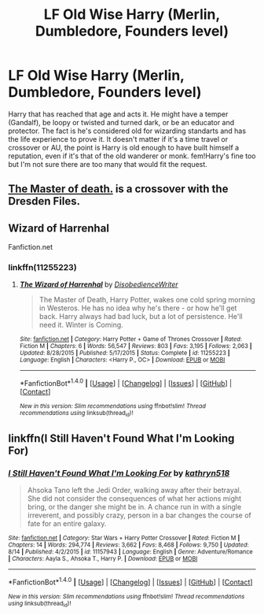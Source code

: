 #+TITLE: LF Old Wise Harry (Merlin, Dumbledore, Founders level)

* LF Old Wise Harry (Merlin, Dumbledore, Founders level)
:PROPERTIES:
:Author: randoomy
:Score: 13
:DateUnix: 1480608438.0
:DateShort: 2016-Dec-01
:FlairText: Request
:END:
Harry that has reached that age and acts it. He might have a temper (Gandalf), be loopy or twisted and turned dark, or be an educator and protector. The fact is he's considered old for wizarding standarts and has the life experience to prove it. It doesn't matter if it's a time travel or crossover or AU, the point is Harry is old enough to have built himself a reputation, even if it's that of the old wanderer or monk. fem!Harry's fine too but I'm not sure there are too many that would fit the request.


** [[https://forums.spacebattles.com/threads/harry-potter-dresden-files-the-master-of-death.211942/][The Master of death.]] is a crossover with the Dresden Files.
:PROPERTIES:
:Score: 2
:DateUnix: 1480689820.0
:DateShort: 2016-Dec-02
:END:


** Wizard of Harrenhal

Fanfiction.net
:PROPERTIES:
:Score: 1
:DateUnix: 1480614560.0
:DateShort: 2016-Dec-01
:END:

*** linkffn(11255223)
:PROPERTIES:
:Author: AJ13071997
:Score: 1
:DateUnix: 1480632989.0
:DateShort: 2016-Dec-02
:END:

**** [[http://www.fanfiction.net/s/11255223/1/][*/The Wizard of Harrenhal/*]] by [[https://www.fanfiction.net/u/1228238/DisobedienceWriter][/DisobedienceWriter/]]

#+begin_quote
  The Master of Death, Harry Potter, wakes one cold spring morning in Westeros. He has no idea why he's there - or how he'll get back. Harry always had bad luck, but a lot of persistence. He'll need it. Winter is Coming.
#+end_quote

^{/Site/: [[http://www.fanfiction.net/][fanfiction.net]] *|* /Category/: Harry Potter + Game of Thrones Crossover *|* /Rated/: Fiction M *|* /Chapters/: 6 *|* /Words/: 56,547 *|* /Reviews/: 803 *|* /Favs/: 3,195 *|* /Follows/: 2,063 *|* /Updated/: 8/28/2015 *|* /Published/: 5/17/2015 *|* /Status/: Complete *|* /id/: 11255223 *|* /Language/: English *|* /Characters/: <Harry P., OC> *|* /Download/: [[http://www.ff2ebook.com/old/ffn-bot/index.php?id=11255223&source=ff&filetype=epub][EPUB]] or [[http://www.ff2ebook.com/old/ffn-bot/index.php?id=11255223&source=ff&filetype=mobi][MOBI]]}

--------------

*FanfictionBot*^{1.4.0} *|* [[[https://github.com/tusing/reddit-ffn-bot/wiki/Usage][Usage]]] | [[[https://github.com/tusing/reddit-ffn-bot/wiki/Changelog][Changelog]]] | [[[https://github.com/tusing/reddit-ffn-bot/issues/][Issues]]] | [[[https://github.com/tusing/reddit-ffn-bot/][GitHub]]] | [[[https://www.reddit.com/message/compose?to=tusing][Contact]]]

^{/New in this version: Slim recommendations using/ ffnbot!slim! /Thread recommendations using/ linksub(thread_id)!}
:PROPERTIES:
:Author: FanfictionBot
:Score: 1
:DateUnix: 1480633011.0
:DateShort: 2016-Dec-02
:END:


** linkffn(I Still Haven't Found What I'm Looking For)
:PROPERTIES:
:Author: Ch1pp
:Score: 1
:DateUnix: 1480640772.0
:DateShort: 2016-Dec-02
:END:

*** [[http://www.fanfiction.net/s/11157943/1/][*/I Still Haven't Found What I'm Looking For/*]] by [[https://www.fanfiction.net/u/4404355/kathryn518][/kathryn518/]]

#+begin_quote
  Ahsoka Tano left the Jedi Order, walking away after their betrayal. She did not consider the consequences of what her actions might bring, or the danger she might be in. A chance run in with a single irreverent, and possibly crazy, person in a bar changes the course of fate for an entire galaxy.
#+end_quote

^{/Site/: [[http://www.fanfiction.net/][fanfiction.net]] *|* /Category/: Star Wars + Harry Potter Crossover *|* /Rated/: Fiction M *|* /Chapters/: 14 *|* /Words/: 294,774 *|* /Reviews/: 3,662 *|* /Favs/: 8,468 *|* /Follows/: 9,750 *|* /Updated/: 8/14 *|* /Published/: 4/2/2015 *|* /id/: 11157943 *|* /Language/: English *|* /Genre/: Adventure/Romance *|* /Characters/: Aayla S., Ahsoka T., Harry P. *|* /Download/: [[http://www.ff2ebook.com/old/ffn-bot/index.php?id=11157943&source=ff&filetype=epub][EPUB]] or [[http://www.ff2ebook.com/old/ffn-bot/index.php?id=11157943&source=ff&filetype=mobi][MOBI]]}

--------------

*FanfictionBot*^{1.4.0} *|* [[[https://github.com/tusing/reddit-ffn-bot/wiki/Usage][Usage]]] | [[[https://github.com/tusing/reddit-ffn-bot/wiki/Changelog][Changelog]]] | [[[https://github.com/tusing/reddit-ffn-bot/issues/][Issues]]] | [[[https://github.com/tusing/reddit-ffn-bot/][GitHub]]] | [[[https://www.reddit.com/message/compose?to=tusing][Contact]]]

^{/New in this version: Slim recommendations using/ ffnbot!slim! /Thread recommendations using/ linksub(thread_id)!}
:PROPERTIES:
:Author: FanfictionBot
:Score: 1
:DateUnix: 1480640791.0
:DateShort: 2016-Dec-02
:END:

